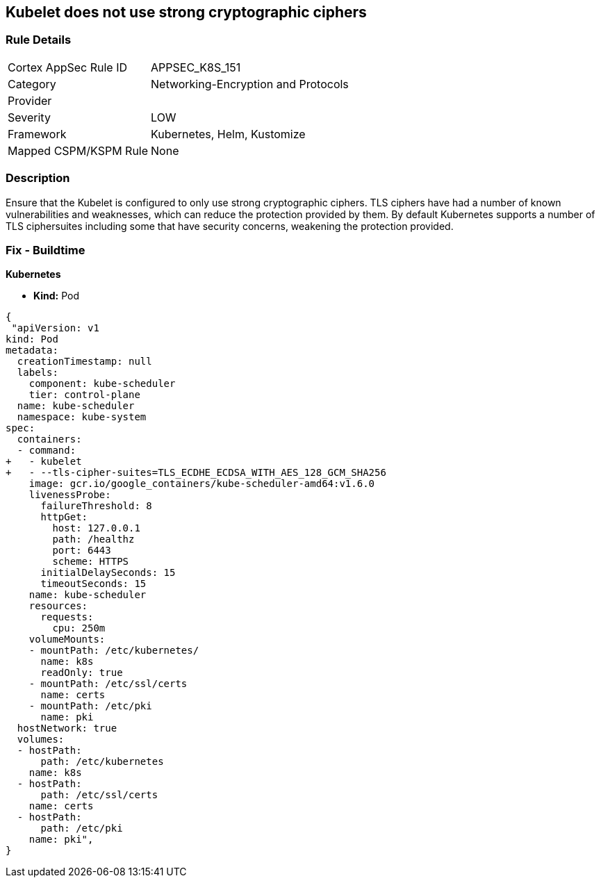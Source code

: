 == Kubelet does not use strong cryptographic ciphers


=== Rule Details

[cols="1,2"]
|===
|Cortex AppSec Rule ID |APPSEC_K8S_151
|Category |Networking-Encryption and Protocols
|Provider |
|Severity |LOW
|Framework |Kubernetes, Helm, Kustomize
|Mapped CSPM/KSPM Rule |None
|===


=== Description 


Ensure that the Kubelet is configured to only use strong cryptographic ciphers.
TLS ciphers have had a number of known vulnerabilities and weaknesses, which can reduce the protection provided by them.
By default Kubernetes supports a number of TLS ciphersuites including some that have security concerns, weakening the protection provided.

=== Fix - Buildtime


*Kubernetes*

* *Kind:* Pod

[source,yaml]
----
{
 "apiVersion: v1
kind: Pod
metadata:
  creationTimestamp: null
  labels:
    component: kube-scheduler
    tier: control-plane
  name: kube-scheduler
  namespace: kube-system
spec:
  containers:
  - command:
+   - kubelet
+   - --tls-cipher-suites=TLS_ECDHE_ECDSA_WITH_AES_128_GCM_SHA256
    image: gcr.io/google_containers/kube-scheduler-amd64:v1.6.0
    livenessProbe:
      failureThreshold: 8
      httpGet:
        host: 127.0.0.1
        path: /healthz
        port: 6443
        scheme: HTTPS
      initialDelaySeconds: 15
      timeoutSeconds: 15
    name: kube-scheduler
    resources:
      requests:
        cpu: 250m
    volumeMounts:
    - mountPath: /etc/kubernetes/
      name: k8s
      readOnly: true
    - mountPath: /etc/ssl/certs
      name: certs
    - mountPath: /etc/pki
      name: pki
  hostNetwork: true
  volumes:
  - hostPath:
      path: /etc/kubernetes
    name: k8s
  - hostPath:
      path: /etc/ssl/certs
    name: certs
  - hostPath:
      path: /etc/pki
    name: pki",
}
----

